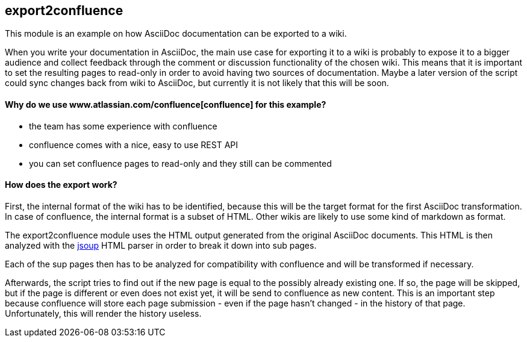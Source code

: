 == export2confluence

This module is an example on how AsciiDoc documentation can be exported to a wiki.

When you write your documentation in AsciiDoc, the main use case for exporting it to a wiki is probably to expose 
it to a bigger audience and collect feedback through the comment or discussion functionality of the chosen wiki.
This means that it is important to set the resulting pages to read-only in order to avoid having two sources of 
documentation. Maybe a later version of the script could sync changes back from wiki to AsciiDoc, but currently 
it is not likely that this will be soon.

==== Why do we use www.atlassian.com/confluence[confluence] for this example?

- the team has some experience with confluence
- confluence comes with a nice, easy to use REST API
- you can set confluence pages to read-only and they still can be commented

==== How does the export work?

First, the internal format of the wiki has to be identified, because this will be the target format for the first 
AsciiDoc transformation. In case of confluence, the internal format is a subset of HTML. Other wikis are likely to 
use some kind of markdown as format.

The export2confluence module uses the HTML output generated from the original AsciiDoc documents. This HTML is then
analyzed with the http://jsoup.org[jsoup] HTML parser in order to break it down into sub pages.

Each of the sup pages then has to be analyzed for compatibility with confluence and will be transformed if necessary.

Afterwards, the script tries to find out if the new page is equal to the possibly already existing one. If so, the 
page will be skipped, but if the page is different or even does not exist yet, it will be send to confluence as new
content. This is an important step because confluence will store each page submission - even if the page hasn't 
changed - in the history of that page. Unfortunately, this will render the history useless.


